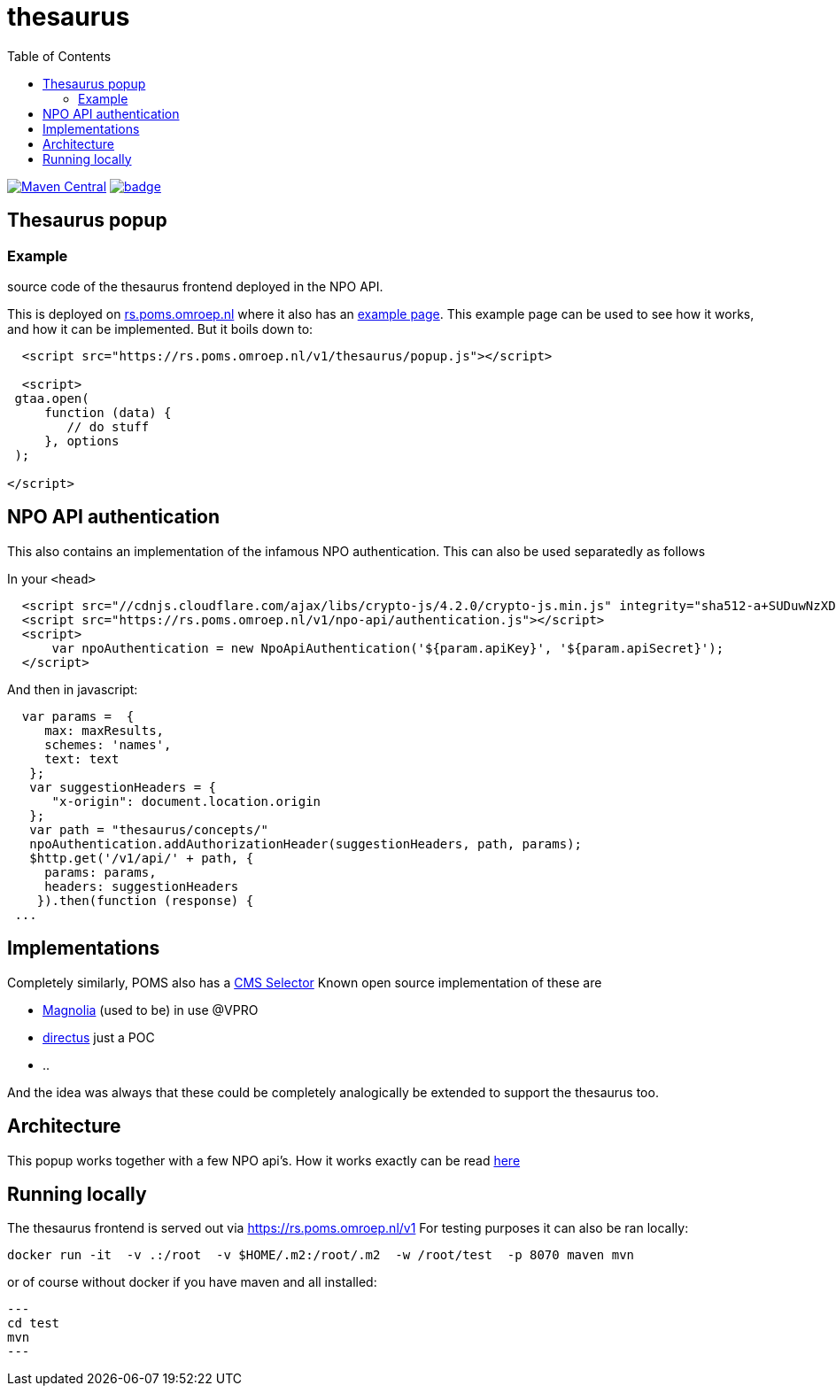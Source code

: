 = thesaurus
:toc:


image:https://img.shields.io/maven-central/v/nl.vpro.poms/poms-thesaurus.svg?label=Maven%20Central[Maven Central,link=https://search.maven.org/search?q=g:nl.vpro.poms%20AND%20a:poms-thesaurus]
image:https://github.com/npo-poms/thesaurus/actions/workflows/maven.yml/badge.svg[link=https://github.com/npo-poms/thesaurus/actions/workflows/maven.yml]


== Thesaurus popup

=== Example

source code of the thesaurus frontend deployed in the NPO API.

This is deployed on link:https://rs.poms.omroep.nl/[rs.poms.omroep.nl] where it also has an link:https://rs.poms.omroep.nl/v1/thesaurus/example[example page]. This example page can be used to see how it works, and how it can be implemented.
But it boils down to:
[source,html]
----
  <script src="https://rs.poms.omroep.nl/v1/thesaurus/popup.js"></script>

  <script>
 gtaa.open(
     function (data) {
        // do stuff
     }, options
 );

</script>
----

== NPO API authentication

This also contains an implementation of the infamous NPO authentication. This can also be used separatedly as follows

In your `<head>`

[source,html]
----
  <script src="//cdnjs.cloudflare.com/ajax/libs/crypto-js/4.2.0/crypto-js.min.js" integrity="sha512-a+SUDuwNzXDvz4XrIcXHuCf089/iJAoN4lmrXJg18XnduKK6YlDHNRalv4yd1N40OKI80tFidF+rqTFKGPoWFQ==" crossorigin="anonymous" referrerpolicy="no-referrer"></script>
  <script src="https://rs.poms.omroep.nl/v1/npo-api/authentication.js"></script>
  <script>
      var npoAuthentication = new NpoApiAuthentication('${param.apiKey}', '${param.apiSecret}');
  </script>
----
And then in javascript:

[source,js]
----

  var params =  {
     max: maxResults,
     schemes: 'names',
     text: text
   };
   var suggestionHeaders = {
      "x-origin": document.location.origin
   };
   var path = "thesaurus/concepts/"
   npoAuthentication.addAuthorizationHeader(suggestionHeaders, path, params);
   $http.get('/v1/api/' + path, {
     params: params,
     headers: suggestionHeaders
    }).then(function (response) {
 ...
----


== Implementations

Completely similarly, POMS also has a link:https://poms.omroep.nl/CMSSelector/example/[CMS Selector]
Known open source implementation of these are

- link:https://github.com/vpro/magnolia-vpro-ui?tab=readme-ov-file#poms-extensions[Magnolia] (used to be) in use @VPRO
- link:https://github.com/npo-poms/directus-cmsselector[directus] just a POC
- ..

And the idea was always that these could be completely analogically be extended to support the thesaurus too.


== Architecture

This popup works together with a few NPO api's. How it works exactly can be read link:https://github.com/npo-poms/poms-shared/tree/main/gtaa-openskos[here]


== Running locally

The thesaurus frontend is served out via https://rs.poms.omroep.nl/v1 For testing purposes it can also be ran locally:

[source, bash]
----
docker run -it  -v .:/root  -v $HOME/.m2:/root/.m2  -w /root/test  -p 8070 maven mvn
----

or of course without docker if you have maven and all installed:
[source, bash]
---
cd test
mvn
---
